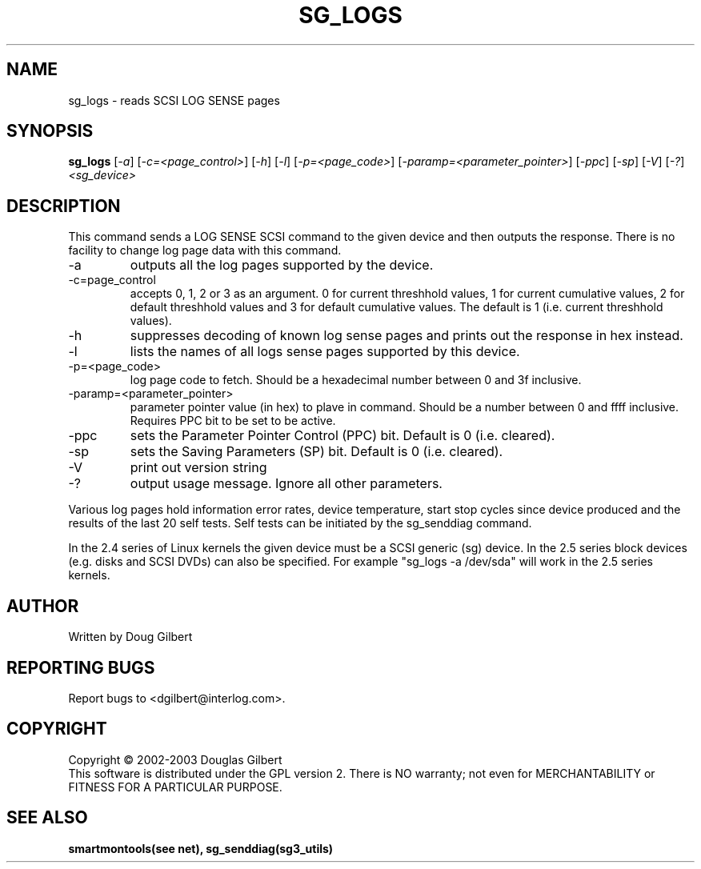 .TH SG_LOGS "8" "March 2003" "sg3_utils-1.03" SG3_UTILS
.SH NAME
sg_logs \- reads SCSI LOG SENSE pages
.SH SYNOPSIS
.B sg_logs
[\fI-a\fR] [\fI-c=<page_control>\fR] [\fI-h\fR] [\fI-l\fR]
[\fI-p=<page_code>\fR] [\fI-paramp=<parameter_pointer>\fR] [\fI-ppc\fR]
[\fI-sp\fR] [\fI-V\fR] [\fI-?\fR] \fI<sg_device>\fR
.SH DESCRIPTION
.\" Add any additional description here
.PP
This command sends a LOG SENSE SCSI command to the given device and then
outputs the response. There is no facility to change log page data with 
this command.
.TP
-a
outputs all the log pages supported by the device.
.TP
-c=page_control
accepts 0, 1, 2 or 3 as an argument. 0 for current threshhold values,
1 for current cumulative values, 2 for default threshhold values and 3
for default cumulative values. The default is 1 (i.e. current threshhold
values).
.TP
-h
suppresses decoding of known log sense pages and prints out the
response in hex instead.
.TP
-l
lists the names of all logs sense pages supported by this device.
.TP
-p=<page_code>
log page code to fetch. Should be a hexadecimal number between 0 and 3f
inclusive.
.TP
-paramp=<parameter_pointer>
parameter pointer value (in hex) to plave in command. Should be a number
between 0 and ffff inclusive. Requires PPC bit to be set to be active.
.TP
-ppc
sets the Parameter Pointer Control (PPC) bit. Default is 0 (i.e. cleared).
.TP
-sp
sets the Saving Parameters (SP) bit. Default is 0 (i.e. cleared).
.TP
-V
print out version string
.TP
-?
output usage message. Ignore all other parameters.
.PP
Various log pages hold information error rates, device temperature,
start stop cycles since device produced and the results of the last
20 self tests. Self tests can be initiated by the sg_senddiag command.
.PP
In the 2.4 series of Linux kernels the given device must be
a SCSI generic (sg) device. In the 2.5 series block devices (e.g. disks
and SCSI DVDs) can also be specified. For example "sg_logs -a /dev/sda"
will work in the 2.5 series kernels.
.SH AUTHOR
Written by Doug Gilbert
.SH "REPORTING BUGS"
Report bugs to <dgilbert@interlog.com>.
.SH COPYRIGHT
Copyright \(co 2002-2003 Douglas Gilbert
.br
This software is distributed under the GPL version 2. There is NO
warranty; not even for MERCHANTABILITY or FITNESS FOR A PARTICULAR PURPOSE.
.SH "SEE ALSO"
.B smartmontools(see net), sg_senddiag(sg3_utils)
